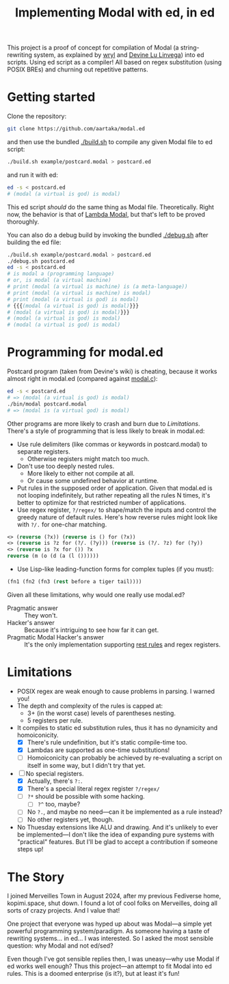 #+TITLE:Implementing Modal with ed, in ed

This project is a proof of concept for compilation of Modal
(a string-rewriting system, as explained by [[https://wryl.tech/projects/modal.html][wryl]] and [[https://wiki.xxiivv.com/site/modal.html][Devine Lu Linvega]]) into ed scripts.
Using ed script as a compiler!
All based on regex substitution (using POSIX BREs) and churning out repetitive patterns.

* Getting started

Clone the repository:
#+begin_src sh
  git clone https://github.com/aartaka/modal.ed
#+end_src
and then use the bundled [[./build.sh]] to compile any given Modal file to ed script:
#+begin_src sh
  ./build.sh example/postcard.modal > postcard.ed
#+end_src
and run it with ed:
#+begin_src sh
  ed -s < postcard.ed
  # (modal (a virtual is god) is modal)
#+end_src

This ed script /should/ do the same thing as Modal file.
Theoretically.
Right now, the behavior is that of [[https://www.sheeeeeeeep.art/types-of-modal.html#lambda-modal][Lambda Modal]],
but that's left to be proved thoroughly.

You can also do a debug build by invoking the bundled [[./debug.sh]] after building the ed file:
#+begin_src sh
  ./build.sh example/postcard.modal > postcard.ed
  ./debug.sh postcard.ed
  ed -s < postcard.ed
  # is modal a (programming language)
  # or, is modal (a virtual machine)
  # print (modal (a virtual is machine) is (a meta-language))
  # print (modal (a virtual is machine) is modal)
  # print (modal (a virtual is god) is modal)
  # {{{(modal (a virtual is god) is modal)}}}
  # (modal (a virtual is god) is modal)}}}
  # (modal (a virtual is god) is modal)
  # (modal (a virtual is god) is modal)
#+end_src


* Programming for modal.ed
Postcard program (taken from Devine's wiki) is cheating,
because it works almost right in modal.ed (compared against [[https://git.sr.ht/~rabbits/thuesday][modal.c]]):
#+begin_src sh
  ed -s < postcard.ed
  # => (modal (a virtual is god) is modal)
  ./bin/modal postcard.modal
  # => (modal is (a virtual god) is modal)
#+end_src

Other programs are more likely to crash and burn due to [[Limitations]].
There's a style of programming that is less likely to break in modal.ed:
- Use rule delimiters (like commas or keywords in postcard.modal) to separate registers.
  - Otherwise registers might match too much.
- Don't use too deeply nested rules.
  - More likely to either not compile at all.
  - Or cause some undefined behavior at runtime.
- Put rules in the supposed order of application. Given that modal.ed is not looping indefinitely, but rather repeating all the rules N times, it's better to optimize for that restricted number of applications.
- Use regex register, ~?/regex/~ to shape/match the inputs and control the greedy nature of default rules. Here's how reverse rules might look like with ~?/.~ for one-char matching.
#+begin_src lisp
<> (reverse (?x)) (reverse is () for (?x))
<> (reverse is ?z for (?/. (?y))) (reverse is (?/. ?z) for (?y))
<> (reverse is ?x for ()) ?x
reverse (m (o (d (a (l ())))))
#+end_src
- Use Lisp-like leading-function forms for complex tuples (if you must):
#+begin_src lisp
  (fn1 (fn2 (fn3 (rest before a tiger tail))))
#+end_src

Given all these limitations, why would one really use modal.ed?
- Pragmatic answer :: They won't.
- Hacker's answer :: Because it's intriguing to see how far it can get.
- Pragmatic Modal Hacker's answer :: It's the only implementation supporting [[https://lists.sr.ht/~rabbits/horadric/%3C874j4xo5mi.fsf@aartaka.me%3E][rest rules]] and regex registers.

* Limitations
- POSIX regex are weak enough to cause problems in parsing. I warned you!
- The depth and complexity of the rules is capped at:
  - 3+ (in the worst case) levels of parentheses nesting.
  - 5 registers per rule.
- It compiles to static ed substitution rules, thus it has no dynamicity and homoiconicity.
  - [X] There's rule undefinition, but it's static compile-time too.
  - [X] Lambdas are supported as one-time substitutions!
  - [ ] Homoiconicity can probably be achieved by re-evaluating a script on itself in some way, but I didn't try that yet.
- [ ] No special registers.
  - [X] Actually, there's ~?:~.
  - [X] There's a special literal regex register ~?/regex/~
  - [ ] ~?*~ should be possible with some hacking.
    - [ ] ~?^~ too, maybe?
  - [ ] No ~?.~, and maybe no need—can it be implemented as a rule instead?
  - [ ] No other registers yet, though.
- No Thuesday extensions like ALU and drawing. And it's unlikely to ever be implemented—I don't like the idea of expanding pure systems with "practical" features. But I'll be glad to accept a contribution if someone steps up!

* The Story
I joined Merveilles Town in August 2024, after my previous Fediverse home, kopimi.space, shut down.
I found a lot of cool folks on Merveilles, doing all sorts of crazy projects.
And I value that!

One project that everyone was hyped up about was Modal—a simple yet powerful programming system/paradigm.
As someone having a taste of rewriting systems... in ed... I was interested.
So I asked the most sensible question: why Modal and not ed/sed?

Even though I've got sensible replies then, I was uneasy—why use Modal if ed works well enough?
Thus this project—an attempt to fit Modal into ed rules.
This is a doomed enterprise (is it?), but at least it's fun!
